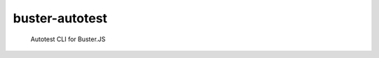 .. default-domain:: js
.. highlight:: javascript

===============
buster-autotest
===============

    Autotest CLI for Buster.JS

.. raw:: html

    <a href="http://travis-ci.org/busterjs/buster-autotest" class="travis">
      <img src="https://secure.travis-ci.org/busterjs/buster-autotest.png">
    </a>
